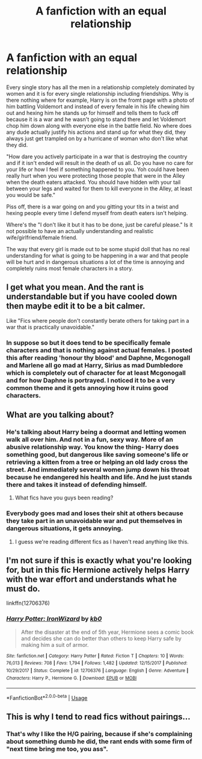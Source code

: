 #+TITLE: A fanfiction with an equal relationship

* A fanfiction with an equal relationship
:PROPERTIES:
:Author: jasoneill23
:Score: 3
:DateUnix: 1576635458.0
:DateShort: 2019-Dec-18
:FlairText: Discussion
:END:
Every single story has all the men in a relationship completely dominated by women and it is for every single relationship including friendships. Why is there nothing where for example, Harry is on the fromt page with a photo of him battling Voldemort and instead of every female in his life chewing him out and hexing him he stands up for himself and tells them to fuck off because it is a war and he wasn't going to stand there and let Voldemort chop him down along with everyone else in the battle field. No where does any dude actually justify his actions and stand up for what they did, they always just get trampled on by a hurricane of woman who don't like what they did.

"How dare you actively participate in a war that is destroying the country and if it isn't ended will result in the death of us all. Do you have no care for your life or how I feel if something happened to you. Yoh could have been really hurt when you were protecting those people that were in the Alley when the death eaters attacked. You should have hidden with your tail between your legs and waited for them to kill everyone in the Alley, at least you would be safe."

Piss off, there is a war going on and you gitting your tits in a twist and hexing people every time I defend myself from death eaters isn't helping.

Where's the "I don't like it but it has to be done, just be careful please." Is it not possible to have an actually understanding and realistic wife/girlfriend/female friend.

The way that every girl is made out to be some stupid doll that has no real understanding for what is going to be happening in a war and that people will be hurt and in dangerous situations a lot of the time is annoying and completely ruins most female characters in a story.


** I get what you mean. And the rant is understandable but if you have cooled down then maybe edit it to be a bit calmer.

Like "Fics where people don't constantly berate others for taking part in a war that is practically unavoidable."
:PROPERTIES:
:Author: SurbhitSrivastava
:Score: 12
:DateUnix: 1576644134.0
:DateShort: 2019-Dec-18
:END:

*** In suppose so but it does tend to be specifically female characters and that is nothing against actual females. I posted this after reading 'honour thy blood' and Daphne, Mcgonogall and Marlene all go mad at Harry, Sirius as mad Dumbledore which is completely out of character for at least Mcgonogall and for how Daphne is portrayed. I noticed it to be a very common theme and it gets annoying how it ruins good characters.
:PROPERTIES:
:Author: jasoneill23
:Score: 2
:DateUnix: 1576654729.0
:DateShort: 2019-Dec-18
:END:


** What are you talking about?
:PROPERTIES:
:Author: HegemoneMilo
:Score: 11
:DateUnix: 1576638585.0
:DateShort: 2019-Dec-18
:END:

*** He's talking about Harry being a doormat and letting women walk all over him. And not in a fun, sexy way. More of an abusive relationship way. You know the thing- Harry does something good, but dangerous like saving someone's life or retrieving a kitten from a tree or helping an old lady cross the street. And immediately several women jump down his throat because he endangered his health and life. And he just stands there and takes it instead of defending himself.
:PROPERTIES:
:Author: u-useless
:Score: 7
:DateUnix: 1576658475.0
:DateShort: 2019-Dec-18
:END:

**** What fics have you guys been reading?
:PROPERTIES:
:Author: cavelioness
:Score: 5
:DateUnix: 1576739609.0
:DateShort: 2019-Dec-19
:END:


*** Everybody goes mad and loses their shit at others because they take part in an unavoidable war and put themselves in dangerous situations, it gets annoying.
:PROPERTIES:
:Author: jasoneill23
:Score: 1
:DateUnix: 1576654800.0
:DateShort: 2019-Dec-18
:END:

**** I guess we're reading different fics as I haven't read anything like this.
:PROPERTIES:
:Author: HegemoneMilo
:Score: 3
:DateUnix: 1576667310.0
:DateShort: 2019-Dec-18
:END:


** I'm not sure if this is exactly what you're looking for, but in this fic Hermione actively helps Harry with the war effort and understands what he must do.

linkffn(12706376)
:PROPERTIES:
:Author: u-useless
:Score: 3
:DateUnix: 1576658555.0
:DateShort: 2019-Dec-18
:END:

*** [[https://www.fanfiction.net/s/12706376/1/][*/Harry Potter: IronWizard/*]] by [[https://www.fanfiction.net/u/1251524/kb0][/kb0/]]

#+begin_quote
  After the disaster at the end of 5th year, Hermione sees a comic book and decides she can do better than others to keep Harry safe by making him a suit of armor.
#+end_quote

^{/Site/:} ^{fanfiction.net} ^{*|*} ^{/Category/:} ^{Harry} ^{Potter} ^{*|*} ^{/Rated/:} ^{Fiction} ^{T} ^{*|*} ^{/Chapters/:} ^{10} ^{*|*} ^{/Words/:} ^{76,013} ^{*|*} ^{/Reviews/:} ^{708} ^{*|*} ^{/Favs/:} ^{1,794} ^{*|*} ^{/Follows/:} ^{1,482} ^{*|*} ^{/Updated/:} ^{12/15/2017} ^{*|*} ^{/Published/:} ^{10/29/2017} ^{*|*} ^{/Status/:} ^{Complete} ^{*|*} ^{/id/:} ^{12706376} ^{*|*} ^{/Language/:} ^{English} ^{*|*} ^{/Genre/:} ^{Adventure} ^{*|*} ^{/Characters/:} ^{Harry} ^{P.,} ^{Hermione} ^{G.} ^{*|*} ^{/Download/:} ^{[[http://www.ff2ebook.com/old/ffn-bot/index.php?id=12706376&source=ff&filetype=epub][EPUB]]} ^{or} ^{[[http://www.ff2ebook.com/old/ffn-bot/index.php?id=12706376&source=ff&filetype=mobi][MOBI]]}

--------------

*FanfictionBot*^{2.0.0-beta} | [[https://github.com/tusing/reddit-ffn-bot/wiki/Usage][Usage]]
:PROPERTIES:
:Author: FanfictionBot
:Score: 1
:DateUnix: 1576658566.0
:DateShort: 2019-Dec-18
:END:


** This is why I tend to read fics without pairings...
:PROPERTIES:
:Author: dark_case123
:Score: 2
:DateUnix: 1576708512.0
:DateShort: 2019-Dec-19
:END:

*** That's why I like the H/G pairing, because if she's complaining about something dumb he did, the rant ends with some firm of "next time bring me too, you ass".
:PROPERTIES:
:Author: stay-awhile
:Score: 2
:DateUnix: 1576712378.0
:DateShort: 2019-Dec-19
:END:
